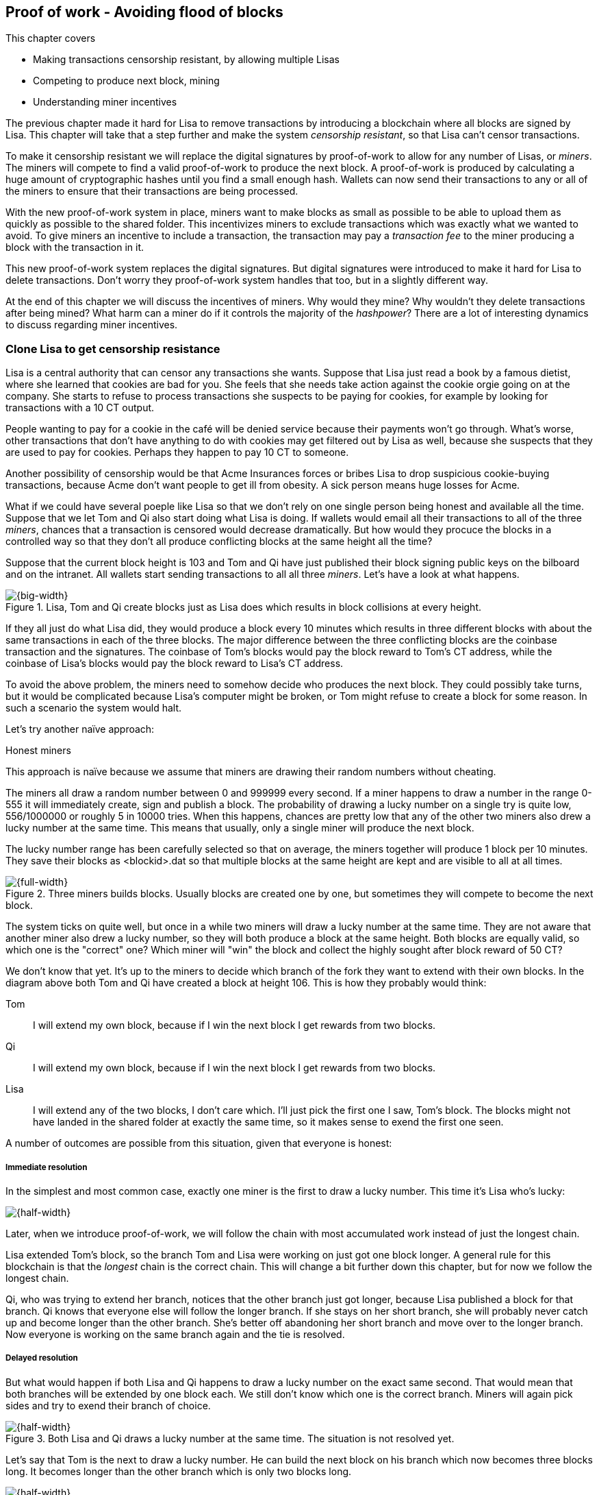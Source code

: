 [[ch07]]
== Proof of work - Avoiding flood of blocks
:imagedir: {baseimagedir}/ch07
This chapter covers

* Making transactions censorship resistant, by allowing multiple Lisas
* Competing to produce next block, mining
* Understanding miner incentives

The previous chapter made it hard for Lisa to remove transactions by
introducing a blockchain where all blocks are signed by Lisa. This
chapter will take that a step further and make the system _censorship
resistant_, so that Lisa can't censor transactions.

To make it censorship resistant we will replace the digital signatures
by proof-of-work to allow for any number of Lisas, or _miners_. The
miners will compete to find a valid proof-of-work to produce the next
block. A proof-of-work is produced by calculating a huge amount of
cryptographic hashes until you find a small enough hash. Wallets can
now send their transactions to any or all of the miners to ensure that
their transactions are being processed.

With the new proof-of-work system in place, miners want to make blocks
as small as possible to be able to upload them as quickly as possible
to the shared folder. This incentivizes miners to exclude transactions
which was exactly what we wanted to avoid. To give miners an incentive
to include a transaction, the transaction may pay a _transaction fee_
to the miner producing a block with the transaction in it.

This new proof-of-work system replaces the digital signatures. But
digital signatures were introduced to make it hard for Lisa to delete
transactions. Don't worry they proof-of-work system handles that too,
but in a slightly different way.

At the end of this chapter we will discuss the incentives of
miners. Why would they mine? Why wouldn't they delete transactions
after being mined? What harm can a miner do if it controls the
majority of the _hashpower_? There are a lot of interesting dynamics
to discuss regarding miner incentives.

=== Clone Lisa to get censorship resistance

Lisa is a central authority that can censor any transactions she
wants. Suppose that Lisa just read a book by a famous dietist, where
she learned that cookies are bad for you. She feels that she needs
take action against the cookie orgie going on at the company. She
starts to refuse to process transactions she suspects to be paying for
cookies, for example by looking for transactions with a 10 CT output.

People wanting to pay for a cookie in the café will be denied service
because their payments won't go through. What's worse, other
transactions that don't have anything to do with cookies may get
filtered out by Lisa as well, because she suspects that they are used
to pay for cookies. Perhaps they happen to pay 10 CT to someone.

Another possibility of censorship would be that Acme Insurances forces
or bribes Lisa to drop suspicious cookie-buying transactions, because
Acme don't want people to get ill from obesity. A sick person means
huge losses for Acme.

What if we could have several poeple like Lisa so that we don't rely
on one single person being honest and available all the time. Suppose
that we let Tom and Qi also start doing what Lisa is doing. If wallets
would email all their transactions to all of the three _miners_,
chances that a transaction is censored would decrease
dramatically. But how would they procuce the blocks in a controlled
way so that they don't all produce conflicting blocks at the same
height all the time?

Suppose that the current block height is 103 and Tom and Qi have just
published their block signing public keys on the bilboard and on the
intranet. All wallets start sending transactions to all all three
_miners_. Let's have a look at what happens.

.Lisa, Tom and Qi create blocks just as Lisa does which results in block collisions at every height.
image::{imagedir}/three-miners-collisions.svg[{big-width}]

If they all just do what Lisa did, they would produce a block every 10
minutes which results in three different blocks with about the same
transactions in each of the three blocks. The major difference between
the three conflicting blocks are the coinbase transaction and the
signatures. The coinbase of Tom's blocks would pay the block reward to
Tom's CT address, while the coinbase of Lisa's blocks would pay the
block reward to Lisa's CT address.

To avoid the above problem, the miners need to somehow decide who
produces the next block. They could possibly take turns, but it would
be complicated because Lisa's computer might be broken, or Tom might
refuse to create a block for some reason. In such a scenario the
system would halt.

Let's try another naïve approach:

[.gbinfo]
.Honest miners
****
This approach is naïve because we assume that miners are drawing their random numbers without cheating.
****

The miners all draw a random number between 0 and 999999 every
second. If a miner happens to draw a number in the range 0-555 it will
immediately create, sign and publish a block. The probability of
drawing a lucky number on a single try is quite low, 556/1000000 or
roughly 5 in 10000 tries. When this happens, chances are pretty low
that any of the other two miners also drew a lucky number at the same
time. This means that usually, only a single miner will produce the
next block.

The lucky number range has been carefully selected so that on average,
the miners together will produce 1 block per 10 minutes. They save
their blocks as <blockid>.dat so that multiple blocks at the same
height are kept and are visible to all at all times.

.Three miners builds blocks. Usually blocks are created one by one, but sometimes they will compete to become the next block.
image::{imagedir}/three-miners-and-a-fork.svg[{full-width}]

The system ticks on quite well, but once in a while two miners will
draw a lucky number at the same time. They are not aware that another
miner also drew a lucky number, so they will both produce a block at
the same height. Both blocks are equally valid, so which one is the
"correct" one? Which miner will "win" the block and collect the highly
sought after block reward of 50 CT?

We don't know that yet. It's up to the miners to decide which branch
of the fork they want to extend with their own blocks. In the diagram
above both Tom and Qi have created a block at height 106. This is how
they probably would think:

Tom:: I will extend my own block, because if I win the next block I
get rewards from two blocks.
Qi:: I will extend my own block, because if I win the next block I
get rewards from two blocks.
Lisa:: I will extend any of the two blocks, I don't care which. I'll
just pick the first one I saw, Tom's block. The blocks might not have
landed in the shared folder at exactly the same time, so it makes
sense to exend the first one seen.

A number of outcomes are possible from this situation, given that
everyone is honest:

===== Immediate resolution

In the simplest and most common case, exactly one miner is the first
to draw a lucky number. This time it's Lisa who's lucky:

image::{imagedir}/chain-fork-simple-resolution.svg[{half-width}]

[.gbinfo]
****
Later, when we introduce proof-of-work, we will follow the chain with
most accumulated work instead of just the longest chain.
****

Lisa extended Tom's block, so the branch Tom and Lisa were working on
just got one block longer. A general rule for this blockchain is that
the _longest_ chain is the correct chain. This will change a bit
further down this chapter, but for now we follow the longest chain.

Qi, who was trying to extend her branch, notices that the other branch
just got longer, because Lisa published a block for that branch. Qi
knows that everyone else will follow the longer branch. If she stays
on her short branch, she will probably never catch up and become
longer than the other branch. She's better off abandoning her short
branch and move over to the longer branch. Now everyone is working on
the same branch again and the tie is resolved.

===== Delayed resolution

But what would happen if both Lisa and Qi happens to draw a lucky
number on the exact same second. That would mean that both branches
will be extended by one block each. We still don't know which one is
the correct branch. Miners will again pick sides and try to exend
their branch of choice.

.Both Lisa and Qi draws a lucky number at the same time. The situation is not resolved yet.
image::{imagedir}/chain-fork-of-depth-2.svg[{half-width}]

Let's say that Tom is the next to draw a lucky number. He can build
the next block on his branch which now becomes three blocks long. It
becomes longer than the other branch which is only two blocks long.

.Tom is the next lucky miner and he gets to extend "his" branch which will now become the longest branch.
image::{imagedir}/chain-fork-delayed-resolution.svg[{half-width}]

Every miner will acknowledge that by switching to Tom's branch and
move on from there. We finally have a winner branch of this fork.

===== forks of forks

Say that Tom and Lisa both draw a lucky number at the same time. Then
they would both try to exend Tom's branch. The result will be a fork
of the fork:

.One of the branches experiences yet another fork. This new fork is resolved like the previous fork.
image::{imagedir}/chain-fork-of-fork.svg[{half-width}]

We now have three branches. Qi's branch is abandoned, because it is
shorter than the two new branches: Lisa's branch and Tom's branch. Now
we have a new competition that will get resolved in the same way as
the first fork. It will be resolved immediately by the next block, or
delayed by one or more further blocks on each branch, or a new fork
will be introduced.

Eventually, one branch will win. The likelihood of two branches will
remaining equally long for X blocks deminishes for increasing X:

|===
| Branch length | Probability

| 1 | 0.0333

| 2 | 0.0166666
|===

A fork of branch length 1 is quite likely to happen, but branches of
length 2 is very unlikely and length 3 will probably not happen during
Lisa's lifetime, she's 45.

This seems like a nice scheme. But there are issues with it:

* You can cheat with lucky numbers. You can't prove that you actually
  did draw an honest lucky number.
* You can not just add new miners to the system. You need to lower the
  lucky number threshold as more miners are added to keep the 10
  minutes per block average.
* For every new miner, the system becomes more censorship resistant,
  but also more vulnerable to private key theft. A stolen private key
  will give the thief access to create blocks and collect rewards for
  herself.
* For each new miner, the system will be more vulnerable to cheating
  with lucky numbers.

Clearly, this system will not be able to increase the number of miners
beyond a controlled highly trusted participants. We would get a flood
of blocks as miners start cheating, but we can't prove that they are
cheating. It's actually possible that they are just really, really
lucky.

The average time between blocks must be 10 minutes over a period of
2016 blocks. 


      N=number of nodes
      B=Total number of blocks per two weeks (1209600 seconds)
      K=B/N=number of blocks per node per two weeks
      T=time between tries (1 second)

      p=P(a try is success) "Bernoulli try"

      Binomial förd:

      p*(2weeks)/T=B/N
      p=(B/N) * (T/2weeks)=(2016/3)*(1/1209600)=0.000555556

      X=B(n,p) => 1209600*0.000555556=672

0.000556 Each miner draws a number between 0 and 999999 every
second. If the number is less than 556 (0-555) the may publish a block
to the shared folder. 



=== Force honest lucky numbers

Let's go back to 1997. Dr Adam Back published a web page describing
hashcash. Hashcash was a system to prevent email spam by forcing an
email sender to do a certain amount of computing work and attach a
proof of that work to the email in order to send the email to the
recipient. The work performed was repeated cryptographic hashing of
some data together with a counter:

.Hashcash. If the sender doesn't provide a proof of work, the recipient will consider it spam. 
image::{imagedir}/hashcash.svg[{half-width]]

This system makes it very expensive for mass junk email producers to
send a massive amount of emails to different email addresses. They
must provide a proof of work for each recipient. Say that it takes a
computer 60 seconds to produce a valid proof-of-work, then it would
take 60*1000=60000 seconds =17 hours to produce valid proofs of work
for each recipient.

This concept can be used to force miners to draw honest
numbers. Instead of drawing a random number each second and using a
private key to sign blocks, miners compete to produce a proof-of-work
to put in the block header.

Suppose that Tom wants to create a block. He builds the block with the
transactions he wants to include and sets a _target threshold_ in the
block header and starts working:

.A miner, Tom, performs work in order to find a valid proof-of-work. The first try fails.
image::{imagedir}/proof-of-work-fail-1.svg[{big-width}]

The target threshold is a value agreed upon by all participants and
must be set in the block header. We will discuss that further down
this chapter.

If the block header hash value is lower than or equal to the
difficulty target, the block is valid. If the block header hash is
greater than the difficulty target, the block is invalid. In this
case, Tom's block id is not lower than the target, so he can't publish
this block as it is now. He must change something in the block header
and try again. He increases the nonce by 1.

.Tom takes another shot by modifying the nonce, but this too fails.
image::{imagedir}/proof-of-work-fail-2.svg[{big-width}]

The block id is still higher than the target, meaning that the block
is still invalid. He must keep tryingn again and again by increasing
the nonce and hashing the block header. He does this a ridiculous amount of times.

.After 30212 tries, he tries once more with the nonce 30212. Darn, failed again.
image::{imagedir}/proof-of-work-fail-3.svg[{big-width}]

Still no luck, but don't give up, Tom!

.Trying again, but with nonce 30213. This was different, the hash is less than the target.
image::{imagedir}/proof-of-work-success.svg[{big-width}]

Bingo! This time the block header hash is less than or equal to the
target threshold. This means that his block is valid. He has
performed work, by hashing the block header 30214 times, to create a
valid block. 

Tom has managed to produce a valid proof of work, his block is
finished and ready to be published on the shared folder. He saves
block_103_<block-id>.dat to to the shared folder.

All full nodes will pick this block up from the shared folder and
verify it. The verification is now slightly different than before:

* [line-through]#the block header signature is valid. The signature is verified using
  Lisa's public key obtained from the billboard or intranet.#
* the target threshold is set to the agreed upon value. 
* *the block header proof of work is valid. The proof of work is
  verified by hashing the block header and verify that it's smaller
  than the target threshold.*
* the previous block header is the expected, the block id of block 20
  in this case.
* all transactions in the block are valid. The same validation as in
  <<ch05>> is used, by using a private UTXO set.
* the combined hash of all transactions matches the merkle root in the
  block header.
* the timestamp is greater than the timestamp of the previous block
  and within reasonable limits.


==== Miners must run at home

The company thinks the proof-of-work system is nice and all, but they
don't want to pay for the electricity needed to perform all this
work. They decide that miners must run their mining software
elsewhere, for example in their own homes. This is fair. After all,
they are rewarded with 50 cookie tokens for each block they find. The
electricity cost for them to produce a block is less than the value of
50 CT. The current market value of 50 CT is 5 cookies in the café, and
each CT is currenctly traded at about 20¢. Each block gives a miner
about $10 worth of cookie tokens, which is not bad given that they
produce about 48 blocks each per day as it is now.

===== Lisa adds hashpower

Lisa finds this mining business at home lucrative. She decides to add
another similar computer to her home, which effectively doubles her
hashrate. Hashrate is a measure of how many hashes you can perform per
second.

===== Rashid becomes a miner

Rashid also wants to joing the mining business. He also sets up a
computer at home that competes for new blocks. His computer is
slightly faster than the competitors', so he expects to produce more
blocks per day than Qi.

===== Difficulty adjustments

Now that we have added more miners and more hashpower to the system,
the block rate will increase, because the miners makes more tries per
second than before, which will result in more block being produced per
hour.

image::{imagedir}/added-hashpower.svg[{big-width}]

The target threshold in the block header is agreed upon by
everyone. But not because they had a meeting where they decided what
target threshold to use. The target threshold is _calculated_ after
every 2016 blocks.  Remember that each block contains a coinbase
transaction that creates 50 (for now) new cookie tokens. We want one
block per 10 minutes on average, to keep the pace of newly minted
cookie tokens at the desired rate. That means 2016 blocks in about two
weeks.

.Adjusting the difficulty, or the target threshold based on the last 2016 blocks.
image::{imagedir}/difficulty-adjustments.svg[{big-width}]

If the 2016 blocks took more than 2 weeks to produce, the threshold
must be increased to increase the probability that a block header hash
will meet the threshold. If the 2016 blocks took less than 2 weeks to
produce, the threshold must be decreased to decrease the probability
of meeting the threshold. The new threshold is calculated as

   new threshold = old threshold * (time to produce 2016 blocks / 2 weeks)

The factor cannot must be in the interval between (and including) 1/4
and 4. Otherwise the system might risk adjusting the threshold too fast.

The target threshold is a 256 bit number, just as the block id. The 

Note that the block header doesn't include any digital signature. The
digital signature has been replaced by a proof of work. The proof of
work contains a difficulty and a nonce. The difficulty is 4 bytes and
it encodes a number which the block header hash must be less than or
equal to. This number is encoded as 4 bytes, which means that we
cannot express _all_ 256 bit number using these 32 bits. But We can
express all orders of 256 magnitudes of the number. We leave huge gaps
in the sequence of numbers, but we are not interested in the less
significant parts of the numbers. Blablabla.

==== Rules for timestamps

[.gbinfo]
****
Timestamps are also used by some bells and whistles of
transactions. More about that in <<ch09>>.
****

The block header contains a timestamp. Timestamps are important
because we want the system to automatically adjust the target
threshold without human intervention so that we produce on average one
block per 10 minutes. The block creation rate is important because we
want a predictable issuance of new cookie tokens.

The miner creating a block sets the timestamp to the current time
before producing a proof of work. But since different full nodes run
on different computers, their clocks may not be in perfect
sync. Suppose that a miner produces a block with timestamp 2017-08-13
07:33:21 UTC and publishes it on the shared folder. And another miner
produces the next block, but this miner's time is behind the first
miner.

.Two blocks are mined with decreasing timestamps.
image::{imagedir}/timestamps-diff.svg[{big-width}]

The second miner produces a block with an earlier timestamp than the
previous block. This is not a problem when the timestamps are used for
difficulty adjustments. As long as timestamps are not far off, the
difficulty adjustments are going to be good enough.

To make difficulty adjustments good enough, we demand that full nodes
and miners the time are not more than 2 hours off. The rules for a
timestamp to be valid are

* The timestamp must be strictly later than the median of the past 11
  blocks' timestamps.
* The timestamp must at most two hours after and at most two hours
  before the verifying node's clock.
* 


Let's make it censorship resistant. Two more coworkers, Tom and Qi,
wants to Join and compete for the block rewards. They also get write
access to the shared folder, but they can only remove files they
created themselves. They also publish their public keys on a bulletin
board and the company intranet.

Who publishes next block? Chance! They each draw a number between 1
and 30. If they draw a 1-10 they get to publish the next block. What
if two wins? No worries, both publishes and the next block will break
the tie.

Qi can cheat in this competition. She will just pretend to have won
the lottery every block and always publish the next block. This will
give her a disproportionate part of the block rewards. It's hard to
prove that she cheats until she's cheated for a long time. She could
"get lucky" 10 times in a row.

